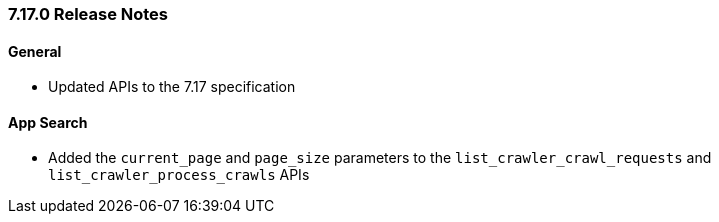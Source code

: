 [[release-notes-7-17-0]]
=== 7.17.0 Release Notes

[discrete]
==== General

- Updated APIs to the 7.17 specification

[discrete]
==== App Search

- Added the `current_page` and `page_size` parameters to the `list_crawler_crawl_requests` and `list_crawler_process_crawls` APIs

